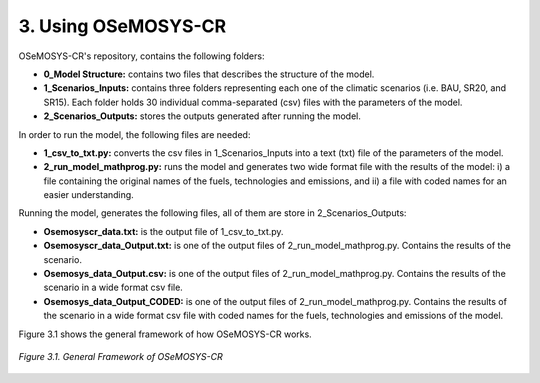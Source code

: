 3. Using OSeMOSYS-CR
=================

OSeMOSYS-CR's repository, contains the following folders: 

* **0_Model Structure:** contains two files that describes the structure of the model. 

* **1_Scenarios_Inputs:** contains three folders representing each one of the climatic scenarios (i.e. BAU, SR20, and SR15). Each folder holds 30 individual comma-separated (csv) files with the parameters of the model. 

* **2_Scenarios_Outputs:** stores the outputs generated after running the model. 

In order to run the model, the following files are needed: 

* **1_csv_to_txt.py:** converts the csv files in 1_Scenarios_Inputs into a text (txt) file of the parameters of the model. 

* **2_run_model_mathprog.py:** runs the model and generates two wide format file with the results of the model: i) a file containing the original names of the fuels, technologies and emissions, and ii) a file with coded names for an easier understanding. 

Running the model, generates the following files, all of them are store in 2_Scenarios_Outputs:

* **Osemosyscr_data.txt:** is the output file of 1_csv_to_txt.py. 

* **Osemosyscr_data_Output.txt:** is one of the output files of 2_run_model_mathprog.py. Contains the results of the scenario.

* **Osemosys_data_Output.csv:** is one of the output files of 2_run_model_mathprog.py. Contains the results of the scenario in a wide format csv file. 

* **Osemosys_data_Output_CODED:** is one of the output files of 2_run_model_mathprog.py. Contains the results of the scenario in a wide format csv file with coded names for the fuels, technologies and emissions of the model. 

Figure 3.1 shows the general framework of how OSeMOSYS-CR works. 

.. figure::  img/Framework.PNG
   :align:   center
   :width:   700 px
   
   *Figure 3.1. General Framework of OSeMOSYS-CR*
